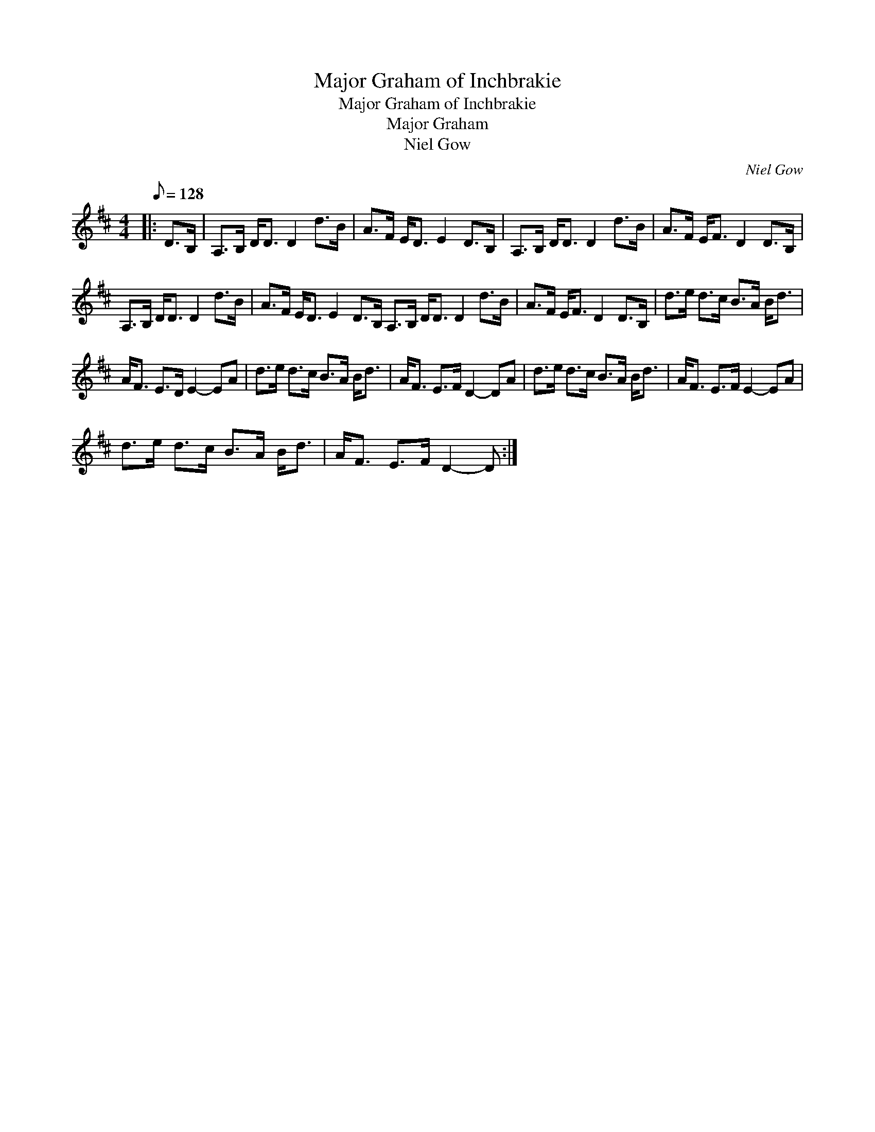 X:1
T:Major Graham of Inchbrakie
T:Major Graham of Inchbrakie
T:Major Graham
T:Niel Gow
C:Niel Gow
L:1/8
Q:1/8=128
M:4/4
K:D
V:1 treble 
V:1
|: D>B, | A,>B, D<D D2 d>B | A>F E<D E2 D>B, | A,>B, D<D D2 d>B | A>F E<F D2 D>B, | %5
 A,>B, D<D D2 d>B | A>F E<D E2 D>B, A,>B, D<D D2 d>B | A>F E<F D2 D>B, | d>e d>c B>A B<d | %9
 A<F E>D E2- EA | d>e d>c B>A B<d | A<F E>F D2- DA | d>e d>c B>A B<d | A<F E>F E2- EA | %14
 d>e d>c B>A B<d | A<F E>F D2- D :| %16

